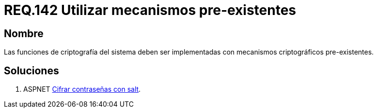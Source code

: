 :slug: rules/142/
:category: rules
:description: En el presente documento se detallan los requerimientos de seguridad relacionados a la criptografía y el proceso de ocultar información sensible. En este requerimiento se establece la importancia de implementar funciones criptográficas con mecanismos existentes.
:keywords: Requerimiento, Seguridad, Criptografía, Mecanismos, Existentes, Funciones.
:rules: yes

= REQ.142 Utilizar mecanismos pre-existentes

== Nombre

Las funciones de criptografía del sistema 
deben ser implementadas con mecanismos criptográficos pre-existentes.

== Soluciones

. +ASPNET+ link:../../defends/aspnet/cifrar-contrasenas-con-salt/[Cifrar contraseñas con salt].